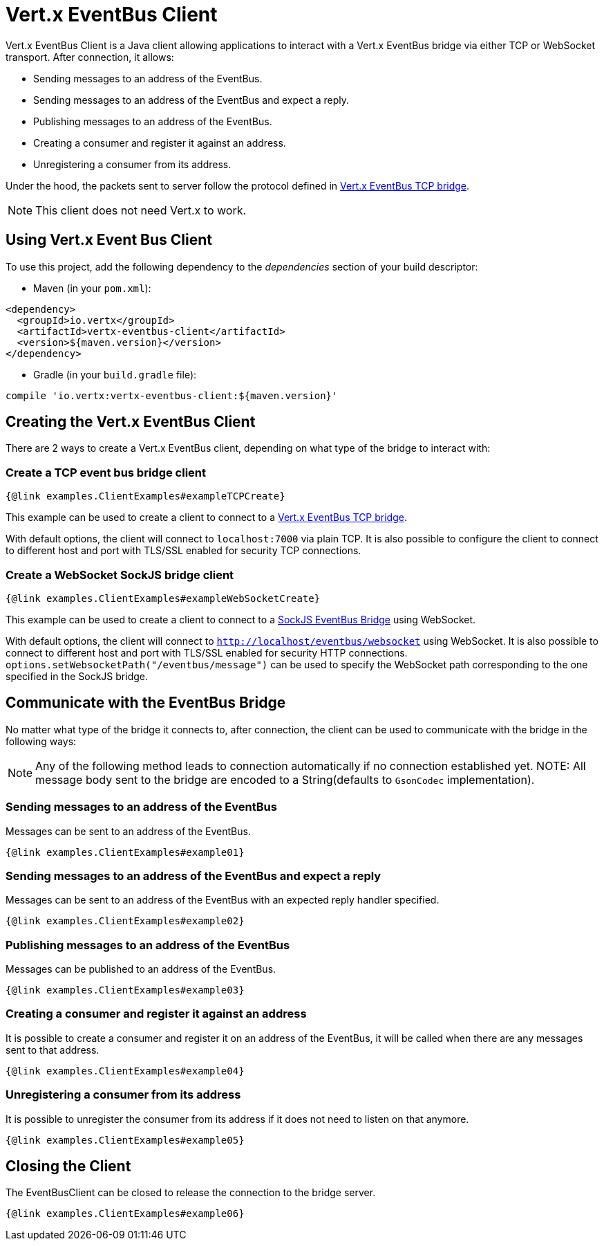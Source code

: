 = Vert.x EventBus Client

Vert.x EventBus Client is a Java client allowing applications to interact with a Vert.x EventBus bridge
via either TCP or WebSocket transport. After connection, it allows:

* Sending messages to an address of the EventBus.
* Sending messages to an address of the EventBus and expect a reply.
* Publishing messages to an address of the EventBus.
* Creating a consumer and register it against an address.
* Unregistering a consumer from its address.

Under the hood, the packets sent to server follow the protocol defined in link:https://vertx.io/docs/vertx-tcp-eventbus-bridge/java/[Vert.x EventBus TCP bridge].

NOTE: This client does not need Vert.x to work.

== Using Vert.x Event Bus Client

To use this project, add the following dependency to the _dependencies_ section of your build descriptor:

* Maven (in your `pom.xml`):

[source,xml,subs="+attributes"]
----
<dependency>
  <groupId>io.vertx</groupId>
  <artifactId>vertx-eventbus-client</artifactId>
  <version>${maven.version}</version>
</dependency>
----

* Gradle (in your `build.gradle` file):

[source,groovy,subs="+attributes"]
----
compile 'io.vertx:vertx-eventbus-client:${maven.version}'
----

== Creating the Vert.x EventBus Client

There are 2 ways to create a Vert.x EventBus client, depending on what type of the bridge to interact with:

=== Create a TCP event bus bridge client

```
{@link examples.ClientExamples#exampleTCPCreate}
```

This example can be used to create a client to connect to a link:https://vertx.io/docs/vertx-tcp-eventbus-bridge/java/[Vert.x EventBus TCP bridge].

With default options, the client will connect to `localhost:7000` via plain TCP. It is also possible to configure the client
to connect to different host and port with TLS/SSL enabled for security TCP connections.

=== Create a WebSocket SockJS bridge client

```
{@link examples.ClientExamples#exampleWebSocketCreate}
```
This example can be used to create a client to connect to a link:https://vertx.io/docs/vertx-web/java/#_sockjs_event_bus_bridge[SockJS EventBus Bridge] using WebSocket.

With default options, the client will connect to `http://localhost/eventbus/websocket` using WebSocket. It is also possible
to connect to different host and port with TLS/SSL enabled for security HTTP connections. `options.setWebsocketPath("/eventbus/message")`
can be used to specify the WebSocket path corresponding to the one specified in the SockJS bridge.

== Communicate with the EventBus Bridge

No matter what type of the bridge it connects to, after connection, the client can be used to communicate with the bridge in the following ways:

NOTE: Any of the following method leads to connection automatically if no connection established yet.
NOTE: All message body sent to the bridge are encoded to a String(defaults to `GsonCodec` implementation).

=== Sending messages to an address of the EventBus

Messages can be sent to an address of the EventBus.

```
{@link examples.ClientExamples#example01}
```

=== Sending messages to an address of the EventBus and expect a reply

Messages can be sent to an address of the EventBus with an expected reply handler specified.

```
{@link examples.ClientExamples#example02}
```

=== Publishing messages to an address of the EventBus

Messages can be published to an address of the EventBus.

```
{@link examples.ClientExamples#example03}
```

=== Creating a consumer and register it against an address

It is possible to create a consumer and register it on an address of the EventBus, it will be called
when there are any messages sent to that address.

```
{@link examples.ClientExamples#example04}
```

=== Unregistering a consumer from its address

It is possible to unregister the consumer from its address if it does not need to listen on that anymore.

```
{@link examples.ClientExamples#example05}
```

== Closing the Client

The EventBusClient can be closed to release the connection to the bridge server.

```
{@link examples.ClientExamples#example06}
```

